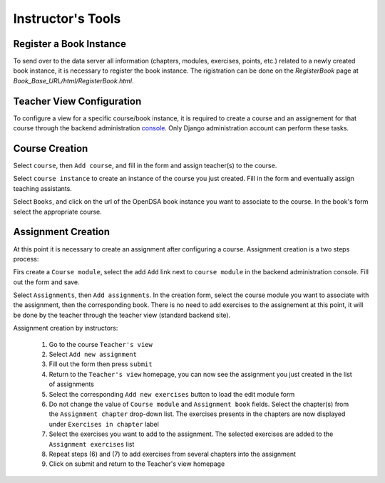 .. _InstructorTools:

Instructor's Tools
==================

Register a Book Instance
------------------------

To send over to the data server all information (chapters, modules, exercises, points, etc.) 
related to a newly created book instance, it is necessary to register the book instance.
The rigistration can be done on the `RegisterBook` page at `Book_Base_URL/html/RegisterBook.html`.

Teacher View Configuration
--------------------------

To configure a view for a specific course/book instance, it is required to 
create a course and an assignement for that course through the backend 
administration `console <http://opendsa.cc.vt.edu/admin/>`_. Only Django
administration account can perform these tasks.

Course Creation
---------------

Select ``course``, then ``Add course``, and fill in the form and assign teacher(s) to the course.

Select ``course instance`` to create an instance of the course you just created. Fill in the 
form and eventually assign teaching assistants. 

Select ``Books``, and click on the url of the OpenDSA book instance you want to associate to the
course. In the book's form select the appropriate course.

Assignment Creation
-------------------

At this point it is necessary to create an assignment after configuring a course.
Assignment creation is a two steps process:

Firs create a ``Course module``, select the add ``Add`` link next to ``course module`` in the backend administration console. Fill out the form and save.

Select ``Assignments``, then ``Add assignments``. In the creation form, select the course module you want to associate with the assignment,
then the corresponding book. There is no need to add exercises to the assignement at this point, 
it will be done by the teacher through the teacher view (standard backend site).

Assignment creation by instructors: 

 (1) Go to the course ``Teacher's view`` 
 (2) Select ``Add new assignment`` 
 (3) Fill out the form then press ``submit``
 (4) Return to the ``Teacher's view`` homepage, you can now see the assignment you just created in the list of assignments 
 (5) Select the corresponding ``Add new exercises`` button to load the edit module form 
 (6) Do not change the value of ``Course module`` and ``Assignment book`` fields. Select the chapter(s) from the ``Assignment chapter`` drop-down list. The exercises presents in the chapters are now displayed under ``Exercises in chapter`` label  
 (7) Select the exercises you want to add to the assignment. The selected exercises are added to the ``Assignment exercises`` list 
 (8) Repeat steps (6) and (7) to add exercises from several chapters into the assignment
 (9) Click on submit and return to the Teacher's view homepage      
